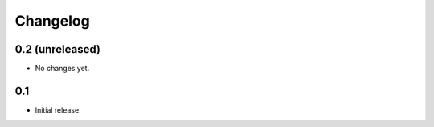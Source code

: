 Changelog
=========

0.2 (unreleased)
----------------

- No changes yet.

0.1
---

- Initial release.
